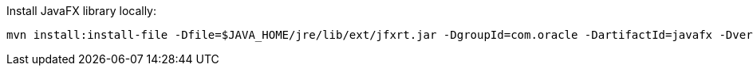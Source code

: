 Install JavaFX library locally:

[source,text]
----
mvn install:install-file -Dfile=$JAVA_HOME/jre/lib/ext/jfxrt.jar -DgroupId=com.oracle -DartifactId=javafx -Dversion=1.8-ea-b123 -Dpackaging=jar
----

